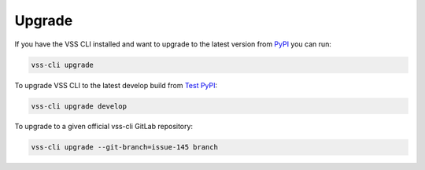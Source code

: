 .. _Upgrade:

Upgrade
=======

If you have the VSS CLI installed and want to upgrade to the latest version
from `PyPI`_ you can run:

.. code-block:: bash

    vss-cli upgrade

To upgrade VSS CLI to the latest develop build from `Test PyPI`_:

.. code-block:: bash

    vss-cli upgrade develop

To upgrade to a given official vss-cli GitLab repository:

.. code-block:: bash

  vss-cli upgrade --git-branch=issue-145 branch


.. _`pip`: http://www.pip-installer.org/en/latest/
.. _`Installing Python on Windows`: https://docs.python.org/3/using/windows.html#installation-steps
.. _`Python Releases for Windows`: https://www.python.org/downloads/windows/
.. _`PyPI`: https://pypi.python.org/pypi/vss-cli
.. _`download the tarball`: https://pypi.org/project/vss-cli/#files
.. _`Test PyPI`: https://test.pypi.org